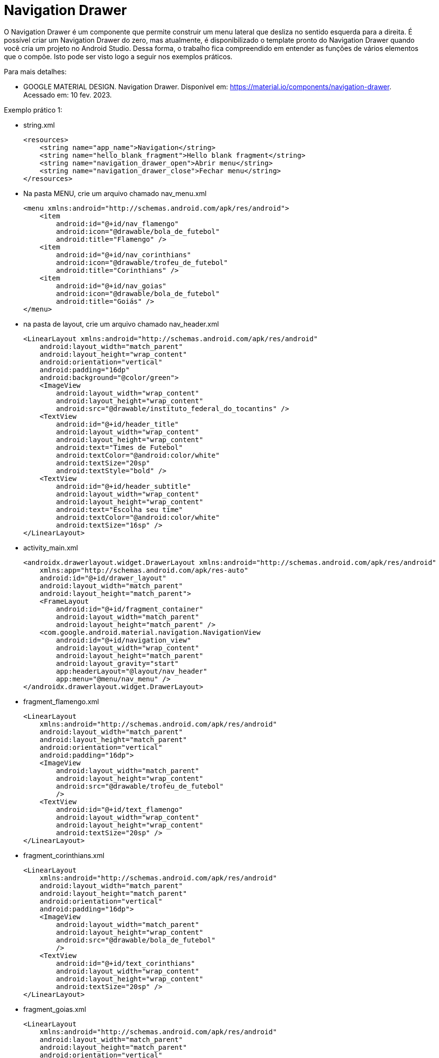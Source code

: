//caminho padrão para imagens

:figure-caption: Figura
:doctype: book

//gera apresentacao
//pode se baixar os arquivos e add no diretório
:revealjsdir: https://cdnjs.cloudflare.com/ajax/libs/reveal.js/3.8.0

//GERAR ARQUIVOS
//make slides
//make ebook

= Navigation Drawer

O Navigation Drawer é um componente que permite construir um menu lateral que desliza no sentido esquerda para a direita. É possível criar um Navigation Drawer do zero, mas atualmente, é disponibilizado o template pronto do Navigation Drawer quando você cria um projeto no Android Studio. Dessa forma, o trabalho fica compreendido em entender as funções de vários elementos que o compõe. Isto pode ser visto logo a seguir nos exemplos práticos.

Para mais detalhes:

- GOOGLE MATERIAL DESIGN. Navigation Drawer. Disponível em: https://material.io/components/navigation-drawer. Acessado em: 10 fev. 2023.

Exemplo prático 1:

- string.xml
[source,xml]
<resources>
    <string name="app_name">Navigation</string>
    <string name="hello_blank_fragment">Hello blank fragment</string>
    <string name="navigation_drawer_open">Abrir menu</string>
    <string name="navigation_drawer_close">Fechar menu</string>
</resources>

- Na pasta MENU, crie um arquivo chamado nav_menu.xml
[source,xml]
<menu xmlns:android="http://schemas.android.com/apk/res/android">
    <item
        android:id="@+id/nav_flamengo"
        android:icon="@drawable/bola_de_futebol"
        android:title="Flamengo" />
    <item
        android:id="@+id/nav_corinthians"
        android:icon="@drawable/trofeu_de_futebol"
        android:title="Corinthians" />
    <item
        android:id="@+id/nav_goias"
        android:icon="@drawable/bola_de_futebol"
        android:title="Goiás" />
</menu>

- na pasta de layout, crie um arquivo chamado nav_header.xml
[source,xml]
<LinearLayout xmlns:android="http://schemas.android.com/apk/res/android"
    android:layout_width="match_parent"
    android:layout_height="wrap_content"
    android:orientation="vertical"
    android:padding="16dp"
    android:background="@color/green">
    <ImageView
        android:layout_width="wrap_content"
        android:layout_height="wrap_content"
        android:src="@drawable/instituto_federal_do_tocantins" />
    <TextView
        android:id="@+id/header_title"
        android:layout_width="wrap_content"
        android:layout_height="wrap_content"
        android:text="Times de Futebol"
        android:textColor="@android:color/white"
        android:textSize="20sp"
        android:textStyle="bold" />
    <TextView
        android:id="@+id/header_subtitle"
        android:layout_width="wrap_content"
        android:layout_height="wrap_content"
        android:text="Escolha seu time"
        android:textColor="@android:color/white"
        android:textSize="16sp" />
</LinearLayout>

- activity_main.xml
[source,xml]
<androidx.drawerlayout.widget.DrawerLayout xmlns:android="http://schemas.android.com/apk/res/android"
    xmlns:app="http://schemas.android.com/apk/res-auto"
    android:id="@+id/drawer_layout"
    android:layout_width="match_parent"
    android:layout_height="match_parent">
    <FrameLayout
        android:id="@+id/fragment_container"
        android:layout_width="match_parent"
        android:layout_height="match_parent" />
    <com.google.android.material.navigation.NavigationView
        android:id="@+id/navigation_view"
        android:layout_width="wrap_content"
        android:layout_height="match_parent"
        android:layout_gravity="start"
        app:headerLayout="@layout/nav_header"
        app:menu="@menu/nav_menu" />
</androidx.drawerlayout.widget.DrawerLayout>

- fragment_flamengo.xml
[source,xml]
<LinearLayout
    xmlns:android="http://schemas.android.com/apk/res/android"
    android:layout_width="match_parent"
    android:layout_height="match_parent"
    android:orientation="vertical"
    android:padding="16dp">
    <ImageView
        android:layout_width="match_parent"
        android:layout_height="wrap_content"
        android:src="@drawable/trofeu_de_futebol"
        />
    <TextView
        android:id="@+id/text_flamengo"
        android:layout_width="wrap_content"
        android:layout_height="wrap_content"
        android:textSize="20sp" />
</LinearLayout>

- fragment_corinthians.xml
[source,xml]
<LinearLayout
    xmlns:android="http://schemas.android.com/apk/res/android"
    android:layout_width="match_parent"
    android:layout_height="match_parent"
    android:orientation="vertical"
    android:padding="16dp">
    <ImageView
        android:layout_width="match_parent"
        android:layout_height="wrap_content"
        android:src="@drawable/bola_de_futebol"
        />
    <TextView
        android:id="@+id/text_corinthians"
        android:layout_width="wrap_content"
        android:layout_height="wrap_content"
        android:textSize="20sp" />
</LinearLayout>

- fragment_goias.xml
[source,xml]
<LinearLayout
    xmlns:android="http://schemas.android.com/apk/res/android"
    android:layout_width="match_parent"
    android:layout_height="match_parent"
    android:orientation="vertical"
    android:padding="16dp">
    <ImageView
        android:layout_width="match_parent"
        android:layout_height="wrap_content"
        android:src="@drawable/bola_de_futebol"
        />
    <TextView
        android:id="@+id/text_goias"
        android:layout_width="wrap_content"
        android:layout_height="wrap_content"
        android:textSize="20sp" />
</LinearLayout>

- MainActivity.java
[source,java]
import android.os.Bundle;
import android.view.MenuItem;
import androidx.appcompat.app.AppCompatActivity;
import androidx.core.view.GravityCompat;
import androidx.drawerlayout.widget.DrawerLayout;
import androidx.fragment.app.Fragment;
import com.google.android.material.navigation.NavigationView;
public class MainActivity extends AppCompatActivity {
    private DrawerLayout drawerLayout;
    private NavigationView navigationView;
    @Override
    protected void onCreate(Bundle savedInstanceState) {
        super.onCreate(savedInstanceState);
        setContentView(R.layout.activity_main);
        drawerLayout = findViewById(R.id.drawer_layout); //layout compatível com NavigationView
        navigationView = findViewById(R.id.navigation_view);
        navigationView.setNavigationItemSelectedListener(
                new NavigationView.OnNavigationItemSelectedListener() {
                    @Override
                    public boolean onNavigationItemSelected(MenuItem item) {
                        Fragment selectedFragment = null;
                        if (item.getItemId() == R.id.nav_flamengo) {
                            selectedFragment = new FlamengoFragment();
                        }
                        if (item.getItemId() == R.id.nav_corinthians) {
                            selectedFragment = new CorinthiansFragment();
                        }
                        if (item.getItemId() == R.id.nav_goias) {
                            selectedFragment = new GoiasFragment();
                        }
                        if (selectedFragment != null) {
                            getSupportFragmentManager()
                                    .beginTransaction()
                                    .replace(R.id.fragment_container, selectedFragment)
                                    .commit();
                        }
                        // possibilita fechar o menu após a seleção do item
                        drawerLayout.closeDrawer(GravityCompat.START);
                        return true;
                    }
                });
        if (savedInstanceState == null) {
            getSupportFragmentManager().beginTransaction()
                    .replace(R.id.fragment_container, new FlamengoFragment())
                    .commit();
        }
    }
    @Override
    public void onBackPressed() {
        if (drawerLayout.isDrawerOpen(GravityCompat.START)) {
            drawerLayout.closeDrawer(GravityCompat.START);
        } else {
            super.onBackPressed();
        }
    }
}









Exemplos práticos (Elementos do Navigation Drawer):

No arquivo Gradle a nível de módulo, ative o DataBinding
[source,xml]
  buildFeatures {
        viewBinding = true
    }


Na pasta layout adicione:

- activty_main.xml
[source,xml]
<?xml version="1.0" encoding="utf-8"?>
<androidx.drawerlayout.widget.DrawerLayout xmlns:android="http://schemas.android.com/apk/res/android"
    xmlns:app="http://schemas.android.com/apk/res-auto"
    xmlns:tools="http://schemas.android.com/tools"
    android:id="@+id/drawer_layout"
    android:layout_width="match_parent"
    android:layout_height="match_parent"
    android:fitsSystemWindows="true"
    tools:openDrawer="start">
    <include
        android:id="@+id/app_bar_main"
        layout="@layout/app_bar_main"
        android:layout_width="match_parent"
        android:layout_height="match_parent" />
    <com.google.android.material.navigation.NavigationView
        android:id="@+id/nav_view"
        android:layout_width="wrap_content"
        android:layout_height="match_parent"
        android:layout_gravity="start"
        android:fitsSystemWindows="true"
        app:headerLayout="@layout/nav_header_main"
        app:menu="@menu/activity_main_drawer" />
</androidx.drawerlayout.widget.DrawerLayout>

- app_bar_main.xml
[source,xml]
<?xml version="1.0" encoding="utf-8"?>
<androidx.coordinatorlayout.widget.CoordinatorLayout xmlns:android="http://schemas.android.com/apk/res/android"
    xmlns:app="http://schemas.android.com/apk/res-auto"
    xmlns:tools="http://schemas.android.com/tools"
    android:layout_width="match_parent"
    android:layout_height="match_parent"
    tools:context=".MainActivity">
    <com.google.android.material.appbar.AppBarLayout
        android:layout_width="match_parent"
        android:layout_height="wrap_content"
        android:theme="@style/Theme.ExemploNavigationDrawer_01.AppBarOverlay">
        <androidx.appcompat.widget.Toolbar
            android:id="@+id/toolbar"
            android:layout_width="match_parent"
            android:layout_height="?attr/actionBarSize"
            android:background="?attr/colorPrimary"
            app:popupTheme="@style/Theme.ExemploNavigationDrawer_01.PopupOverlay" />
    </com.google.android.material.appbar.AppBarLayout>
    <include layout="@layout/content_main" />
    <com.google.android.material.floatingactionbutton.FloatingActionButton
        android:id="@+id/fab"
        android:layout_width="wrap_content"
        android:layout_height="wrap_content"
        android:layout_gravity="bottom|end"
        android:layout_marginEnd="@dimen/fab_margin"
        android:layout_marginBottom="16dp"
        app:srcCompat="@android:drawable/ic_menu_agenda" />
</androidx.coordinatorlayout.widget.CoordinatorLayout>

- content_main.xml
[source,xml]
<?xml version="1.0" encoding="utf-8"?>
<androidx.constraintlayout.widget.ConstraintLayout xmlns:android="http://schemas.android.com/apk/res/android"
    xmlns:app="http://schemas.android.com/apk/res-auto"
    xmlns:tools="http://schemas.android.com/tools"
    android:layout_width="match_parent"
    android:layout_height="match_parent"
    app:layout_behavior="@string/appbar_scrolling_view_behavior"
    tools:showIn="@layout/app_bar_main">
    <fragment
        android:id="@+id/nav_host_fragment_content_main"
        android:name="androidx.navigation.fragment.NavHostFragment"
        android:layout_width="match_parent"
        android:layout_height="match_parent"
        app:defaultNavHost="true"
        app:layout_constraintLeft_toLeftOf="parent"
        app:layout_constraintRight_toRightOf="parent"
        app:layout_constraintTop_toTopOf="parent"
        app:navGraph="@navigation/mobile_navigation" />
</androidx.constraintlayout.widget.ConstraintLayout>

- nav_header_main.xml
[source,xml]
<?xml version="1.0" encoding="utf-8"?>
<LinearLayout xmlns:android="http://schemas.android.com/apk/res/android"
    xmlns:app="http://schemas.android.com/apk/res-auto"
    android:layout_width="match_parent"
    android:layout_height="@dimen/nav_header_height"
    android:background="@drawable/side_nav_bar"
    android:gravity="bottom"
    android:orientation="vertical"
    android:paddingLeft="@dimen/activity_horizontal_margin"
    android:paddingTop="@dimen/activity_vertical_margin"
    android:paddingRight="@dimen/activity_horizontal_margin"
    android:paddingBottom="@dimen/activity_vertical_margin"
    android:theme="@style/ThemeOverlay.AppCompat.Dark">
    <ImageView
        android:id="@+id/imageView"
        android:layout_width="wrap_content"
        android:layout_height="wrap_content"
        android:contentDescription="@string/nav_header_desc"
        android:paddingTop="@dimen/nav_header_vertical_spacing"
        app:srcCompat="@mipmap/ic_launcher_round" />
    <TextView
        android:layout_width="match_parent"
        android:layout_height="wrap_content"
        android:paddingTop="@dimen/nav_header_vertical_spacing"
        android:text="@string/nav_header_title"
        android:textAppearance="@style/TextAppearance.AppCompat.Body1" />
    <TextView
        android:id="@+id/textView"
        android:layout_width="wrap_content"
        android:layout_height="wrap_content"
        android:text="@string/nav_header_subtitle" />
</LinearLayout>

- fragment_cake.xml
[source,xml]
<?xml version="1.0" encoding="utf-8"?>
<LinearLayout xmlns:android="http://schemas.android.com/apk/res/android"
    xmlns:app="http://schemas.android.com/apk/res-auto"
    xmlns:tools="http://schemas.android.com/tools"
    android:layout_width="match_parent"
    android:layout_height="match_parent"
    android:orientation="vertical"
    tools:context=".ui.coffee.CoffeeFragment">
    <ImageView
        android:layout_width="match_parent"
        android:layout_height="100dp"
        android:id="@+id/image_cake"
        android:src="@drawable/ic_launcher_foreground"/>
    <TextView
        android:id="@+id/text_cake"
        android:layout_width="match_parent"
        android:layout_height="wrap_content"
        android:layout_marginStart="8dp"
        android:layout_marginTop="8dp"
        android:layout_marginEnd="8dp"
        android:textAlignment="center"
        android:textSize="20sp"
         />
</LinearLayout>

- fragment_coffee.xml
[source,xml]
<?xml version="1.0" encoding="utf-8"?>
<LinearLayout xmlns:android="http://schemas.android.com/apk/res/android"
    xmlns:app="http://schemas.android.com/apk/res-auto"
    xmlns:tools="http://schemas.android.com/tools"
    android:layout_width="match_parent"
    android:layout_height="match_parent"
    android:orientation="vertical"
    tools:context=".ui.coffee.CoffeeFragment">
    <ImageView
        android:layout_width="match_parent"
        android:layout_height="100dp"
        android:id="@+id/image_coffee"
        android:src="@drawable/ic_launcher_foreground"/>
    <TextView
        android:id="@+id/text_coffee"
        android:layout_width="match_parent"
        android:layout_height="wrap_content"
        android:layout_marginStart="8dp"
        android:layout_marginTop="8dp"
        android:layout_marginEnd="8dp"
        android:textAlignment="center"
        android:textSize="20sp"
        />
</LinearLayout>

Na pasta menu adicione:

- activity_main_drawer.xml
[source,xml]
<?xml version="1.0" encoding="utf-8"?>
<menu xmlns:android="http://schemas.android.com/apk/res/android"
    xmlns:tools="http://schemas.android.com/tools"
    tools:showIn="navigation_view">
    <group android:checkableBehavior="single">
        <item
            android:id="@+id/nav_cake"
            android:icon="@drawable/coffee"
            android:title="@string/menu_cake" />
        <item
            android:id="@+id/nav_coffee"
            android:icon="@drawable/strawberry_cake"
            android:title="@string/menu_coffee" />
    </group>
</menu>

- main.xml
[source,xml]
<?xml version="1.0" encoding="utf-8"?>
<menu xmlns:android="http://schemas.android.com/apk/res/android"
    xmlns:app="http://schemas.android.com/apk/res-auto">
    <item
        android:id="@+id/action_settings"
        android:orderInCategory="100"
        android:title="@string/action_settings"
        app:showAsAction="never" />
    <item
        android:id="@+id/action_contact"
        android:orderInCategory="100"
        android:title="@string/contact"
        app:showAsAction="never" />
</menu>

Na paste navigation adicione:

- mobile_navigation.xml
[source,xml]
<?xml version="1.0" encoding="utf-8"?>
<navigation xmlns:android="http://schemas.android.com/apk/res/android"
    xmlns:app="http://schemas.android.com/apk/res-auto"
    xmlns:tools="http://schemas.android.com/tools"
    android:id="@+id/mobile_navigation"
    app:startDestination="@+id/nav_cake">
    <fragment
        android:id="@+id/nav_cake"
        android:name="com.example.exemplonavigationdrawer_01.ui.cake.CakeFragment"
        android:label="@string/menu_cake"
        tools:layout="@layout/fragment_cake" />
    <fragment
        android:id="@+id/nav_coffee"
        android:name="com.example.exemplonavigationdrawer_01.ui.coffee.CoffeeFragment"
        android:label="@string/menu_coffee"
        tools:layout="@layout/fragment_coffee" />
</navigation>

Outros arquivos a serem adicionados no projeto:

- colors.xml
[source,xml]
<?xml version="1.0" encoding="utf-8"?>
<resources>
    <color name="yellow_200">#FFEB3B</color>
    <color name="yellow_500">#FFC107</color>
    <color name="yellow_700">#FF9800</color>
    <color name="teal_200">#FF03DAC5</color>
    <color name="teal_700">#FF018786</color>
    <color name="black">#FF000000</color>
    <color name="white">#FFFFFFFF</color>
</resources>

- strings.xml
[source,xml]
<resources>
    <string name="app_name">ExemploNavigationDrawer_01</string>
    <string name="navigation_drawer_open">Open navigation drawer</string>
    <string name="navigation_drawer_close">Close navigation drawer</string>
    <string name="nav_header_title">Android Studio</string>
    <string name="nav_header_subtitle">android.studio@android.com</string>
    <string name="nav_header_desc">Navigation header</string>
    <string name="action_settings">Settings</string>
    <string name="menu_cake">Cake</string>
    <string name="menu_coffee">Coffee</string>
    <string name="contact">Contact</string>
</resources>

- dimens.xml
[source,xml]
<resources>
    <!-- Default screen margins, per the Android Design guidelines. -->
    <dimen name="activity_horizontal_margin">16dp</dimen>
    <dimen name="activity_vertical_margin">16dp</dimen>
    <dimen name="nav_header_vertical_spacing">8dp</dimen>
    <dimen name="nav_header_height">176dp</dimen>
    <dimen name="fab_margin">16dp</dimen>
</resources>

- MainActivity.java
[source,java]
import android.os.Bundle;
import android.util.Log;
import android.view.MenuItem;
import android.view.View;
import android.view.Menu;
import android.widget.Toast;
import com.google.android.material.snackbar.Snackbar;
import com.google.android.material.navigation.NavigationView;
import androidx.annotation.NonNull;
import androidx.navigation.NavController;
import androidx.navigation.Navigation;
import androidx.navigation.ui.AppBarConfiguration;
import androidx.navigation.ui.NavigationUI;
import androidx.drawerlayout.widget.DrawerLayout;
import androidx.appcompat.app.AppCompatActivity;
import com.example.exemplonavigationdrawer_01.databinding.ActivityMainBinding;
public class MainActivity extends AppCompatActivity {
    private AppBarConfiguration mAppBarConfiguration;
    private ActivityMainBinding binding;
    @Override
    protected void onCreate(Bundle savedInstanceState) {
        super.onCreate(savedInstanceState);
        Log.e("MainActivity","onCreate");
        binding = ActivityMainBinding.inflate(getLayoutInflater());
        setContentView(binding.getRoot());
        setSupportActionBar(binding.appBarMain.toolbar);
        binding.appBarMain.fab.setOnClickListener(new View.OnClickListener() {
            @Override
            public void onClick(View view) {
                Snackbar.make(view, "Replace with your own action", Snackbar.LENGTH_LONG)
                        .setAction("Action", null)
                        .setAnchorView(R.id.fab).show();
            }
        });
        DrawerLayout drawer = binding.drawerLayout;
        NavigationView navigationView = binding.navView;
        // Passing each menu ID as a set of Ids because each
        // menu should be considered as top level destinations.
        mAppBarConfiguration = new AppBarConfiguration.Builder(
                R.id.nav_cake, R.id.nav_coffee)
                .setOpenableLayout(drawer)
                .build();
        navigationView.setItemIconTintList(null); //para os icones ficarem coloridos
        NavController navController = Navigation.findNavController(this, R.id.nav_host_fragment_content_main);
        NavigationUI.setupActionBarWithNavController(this, navController, mAppBarConfiguration);
        NavigationUI.setupWithNavController(navigationView, navController);
    }
    @Override
    public boolean onCreateOptionsMenu(Menu menu) {
        // Inflate the menu; this adds items to the action bar if it is present.
        getMenuInflater().inflate(R.menu.main, menu);
        return true;
    }
    @Override
    public boolean onOptionsItemSelected(@NonNull MenuItem item) {
        if(item.getItemId() == R.id.action_settings){
            Toast.makeText(getApplicationContext(),"Settings",
                    Toast.LENGTH_SHORT).show();
        }
        if(item.getItemId() == R.id.action_contact){
            Toast.makeText(getApplicationContext(),"Contact",
                    Toast.LENGTH_SHORT).show();
        }
        return super.onOptionsItemSelected(item);
    }
    @Override
    public boolean onSupportNavigateUp() {
        NavController navController = Navigation.findNavController(this, R.id.nav_host_fragment_content_main);
        return NavigationUI.navigateUp(navController, mAppBarConfiguration)
                || super.onSupportNavigateUp();
    }    
}

- CakeFragment.java
[source,java]
import android.os.Bundle;
import android.util.Log;
import android.view.LayoutInflater;
import android.view.View;
import android.view.ViewGroup;
import android.widget.ImageView;
import android.widget.TextView;
import androidx.annotation.NonNull;
import androidx.annotation.Nullable;
import androidx.fragment.app.Fragment;
import androidx.lifecycle.ViewModelProvider;
import com.example.exemplonavigationdrawer_01.databinding.FragmentCakeBinding;
import com.example.exemplonavigationdrawer_01.ui.coffee.CoffeeViewModel;
public class CakeFragment extends Fragment {
    private FragmentCakeBinding binding;
    public View onCreateView(@NonNull LayoutInflater inflater,
                             ViewGroup container, Bundle savedInstanceState) {
        binding = FragmentCakeBinding.inflate(inflater, container, false);
        View root = binding.getRoot();
        Log.i("CakeFragment","onCreateView");
        return root;
    }
    @Override
    public void onViewCreated(@NonNull View view, @Nullable Bundle savedInstanceState) {
        // super.onViewCreated(view, savedInstanceState);
        CakeViewModel cakeViewModel =
                new ViewModelProvider(this).get(CakeViewModel.class);
        final TextView textView = binding.textCake;
        cakeViewModel.getText().observe(getViewLifecycleOwner(),
                textView::setText);
        final ImageView imageView = binding.imageCake;
        cakeViewModel.getInteger().observe(getViewLifecycleOwner(),imageView::setImageResource);
        Log.i("CakeFragment","onViewCreated");
    }
    @Override
    public void onDestroyView() {
        super.onDestroyView();
        binding = null;
        Log.i("CakeFragment","onDestroyView");
    }
}

- CakeViewModel.java
[source,xml]
import android.util.Log;
import androidx.lifecycle.LiveData;
import androidx.lifecycle.MutableLiveData;
import androidx.lifecycle.ViewModel;
import com.example.exemplonavigationdrawer_01.R;
public class CakeViewModel extends ViewModel {
    private final MutableLiveData<String> mText;
    private final MutableLiveData<Integer> mImage;
    public CakeViewModel() {
        mText = new MutableLiveData<>();
        mText.setValue("This is cake fragment");
        mImage = new MutableLiveData<>();
        mImage.setValue(R.drawable.strawberry_cake);
        Log.i("CakeViewModel","construtor");
    }
    public LiveData<String> getText() {
        return mText;
    }
    public LiveData<Integer> getInteger() {
        return mImage;
    }
}

- CoffeeFragment.java
[source,java]
import android.os.Bundle;
import android.util.Log;
import android.view.LayoutInflater;
import android.view.View;
import android.view.ViewGroup;
import android.widget.ImageView;
import android.widget.TextView;
import androidx.annotation.NonNull;
import androidx.annotation.Nullable;
import androidx.fragment.app.Fragment;
import androidx.lifecycle.ViewModelProvider;
import com.example.exemplonavigationdrawer_01.databinding.FragmentCoffeeBinding;
public class CoffeeFragment extends Fragment {
    private FragmentCoffeeBinding binding;
    public View onCreateView(@NonNull LayoutInflater inflater,
                             ViewGroup container, Bundle savedInstanceState) {
        binding = FragmentCoffeeBinding.inflate(inflater, container, false);
        View root = binding.getRoot();
        Log.e("CoffeeFragment","onCreateView");
        return root;
    }
    @Override
    public void onViewCreated(@NonNull View view, @Nullable Bundle savedInstanceState) {
       // super.onViewCreated(view, savedInstanceState);
        CoffeeViewModel coffeeViewModel =
                new ViewModelProvider(this).get(CoffeeViewModel.class);
        final TextView textView = binding.textCoffee;
        coffeeViewModel.getText().observe(getViewLifecycleOwner(), textView::setText);
        final ImageView imageView = binding.imageCoffee;
        coffeeViewModel.getInteger().observe(getViewLifecycleOwner(),imageView::setImageResource);
        Log.e("CoffeeFragment","onViewCreated");
    }
    @Override
    public void onDestroyView() {
        super.onDestroyView();
        binding = null;
        Log.e("CoffeeFragment","onDestroyView");
    }
}

- CoffeeViewModel.java
[source,java]
import android.util.Log;
import androidx.lifecycle.LiveData;
import androidx.lifecycle.MutableLiveData;
import androidx.lifecycle.ViewModel;
import com.example.exemplonavigationdrawer_01.R;
public class CoffeeViewModel extends ViewModel {
    private final MutableLiveData<String> mText;
    private final MutableLiveData<Integer> mImage;
    public CoffeeViewModel() {
        mText = new MutableLiveData<>();
        mText.setValue("This is coffee fragment");
        mImage = new MutableLiveData<>();
        mImage.setValue(R.drawable.coffee);
        Log.i("CoffeeViewModel","construtor");
    }
    public LiveData<String> getText() {
        return mText;
    }
    public LiveData<Integer> getInteger() {
        return mImage;
    }
}

= Animação Usando Arquivos JSON

Já vimos nos tópicos anteriores que o arquivo JSON facilita a troca de dados entre aplicativos, mas seria possível aplicá-lo em outras situações? Por exemplo: em animações? Sim, atualmente o JSON é usado também para essa finalidade, um exemplo disto é a biblioteca Lottie que renderiza animações exportadas do software Adobe After Effects.

Para saber mais detalhes sobre a biblioteca, acesse o projeto disponível no GitHub no seguinte endereço: https://github.com/airbnb/lottie-android

Exemplos práticos:

- Crie um projeto na IDE;

- Escolha uma Activity vazia;

- No arquivo build.gradle, adicione uma dependência:
dependencies 

{...
    implementation "com.airbnb.android:lottie:4.2.2"  //obter a lib
    ...}

- Clique com o botão direito do mouse na pasta res e adicione um diretório chamado raw. Coloque o arquivo json baixado neste diretório.

- No arquivo activity_main.xml, acrescente a tag:
[source,xml]
<com.airbnb.lottie.LottieAnimationView
   android:id="@+id/animation_view"
   android:layout_width="wrap_content"
   android:layout_height="wrap_content"
   app:lottie_rawRes="@raw/cube"    //onde fica o arquivo json
   app:lottie_autoPlay="true"   //iniciar a animação
   app:lottie_loop="true"   //animação continua indefinidamente
   />
   
   - Pronto, basta executar o app.
   
Referências do exemplo acima:

- AIRBNB. Getting Started. Disponível em: https://airbnb.io/lottie/#/android. Acessado em: 10 fev. 2023.
- LOTTIEFILES. Disponível em: https://lottiefiles.com/. Acessado em: 10 fev. 2023.


